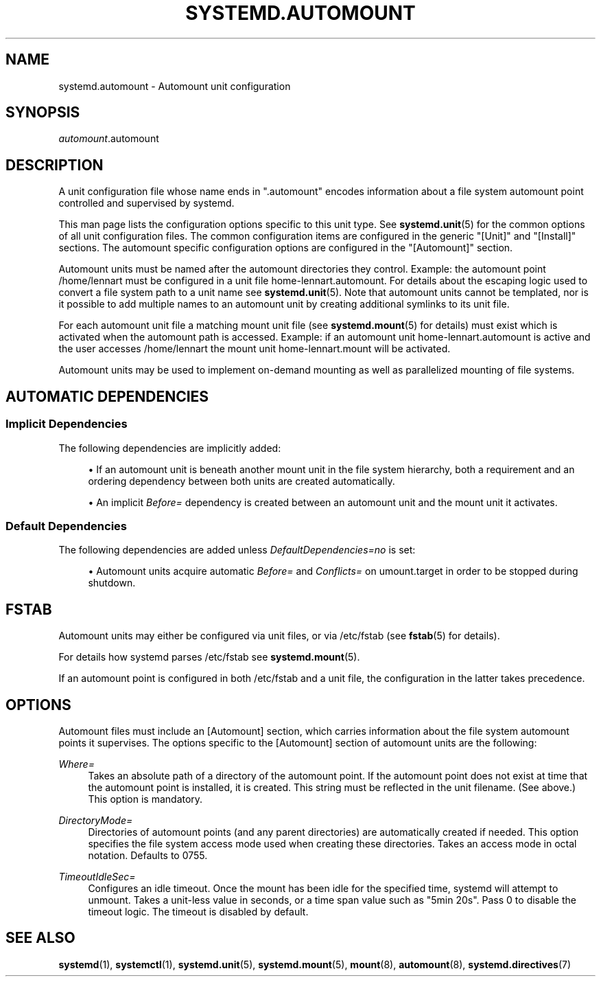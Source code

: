 '\" t
.TH "SYSTEMD\&.AUTOMOUNT" "5" "" "systemd 245" "systemd.automount"
.\" -----------------------------------------------------------------
.\" * Define some portability stuff
.\" -----------------------------------------------------------------
.\" ~~~~~~~~~~~~~~~~~~~~~~~~~~~~~~~~~~~~~~~~~~~~~~~~~~~~~~~~~~~~~~~~~
.\" http://bugs.debian.org/507673
.\" http://lists.gnu.org/archive/html/groff/2009-02/msg00013.html
.\" ~~~~~~~~~~~~~~~~~~~~~~~~~~~~~~~~~~~~~~~~~~~~~~~~~~~~~~~~~~~~~~~~~
.ie \n(.g .ds Aq \(aq
.el       .ds Aq '
.\" -----------------------------------------------------------------
.\" * set default formatting
.\" -----------------------------------------------------------------
.\" disable hyphenation
.nh
.\" disable justification (adjust text to left margin only)
.ad l
.\" -----------------------------------------------------------------
.\" * MAIN CONTENT STARTS HERE *
.\" -----------------------------------------------------------------
.SH "NAME"
systemd.automount \- Automount unit configuration
.SH "SYNOPSIS"
.PP
\fIautomount\fR\&.automount
.SH "DESCRIPTION"
.PP
A unit configuration file whose name ends in
"\&.automount"
encodes information about a file system automount point controlled and supervised by systemd\&.
.PP
This man page lists the configuration options specific to this unit type\&. See
\fBsystemd.unit\fR(5)
for the common options of all unit configuration files\&. The common configuration items are configured in the generic
"[Unit]"
and
"[Install]"
sections\&. The automount specific configuration options are configured in the
"[Automount]"
section\&.
.PP
Automount units must be named after the automount directories they control\&. Example: the automount point
/home/lennart
must be configured in a unit file
home\-lennart\&.automount\&. For details about the escaping logic used to convert a file system path to a unit name see
\fBsystemd.unit\fR(5)\&. Note that automount units cannot be templated, nor is it possible to add multiple names to an automount unit by creating additional symlinks to its unit file\&.
.PP
For each automount unit file a matching mount unit file (see
\fBsystemd.mount\fR(5)
for details) must exist which is activated when the automount path is accessed\&. Example: if an automount unit
home\-lennart\&.automount
is active and the user accesses
/home/lennart
the mount unit
home\-lennart\&.mount
will be activated\&.
.PP
Automount units may be used to implement on\-demand mounting as well as parallelized mounting of file systems\&.
.SH "AUTOMATIC DEPENDENCIES"
.SS "Implicit Dependencies"
.PP
The following dependencies are implicitly added:
.sp
.RS 4
.ie n \{\
\h'-04'\(bu\h'+03'\c
.\}
.el \{\
.sp -1
.IP \(bu 2.3
.\}
If an automount unit is beneath another mount unit in the file system hierarchy, both a requirement and an ordering dependency between both units are created automatically\&.
.RE
.sp
.RS 4
.ie n \{\
\h'-04'\(bu\h'+03'\c
.\}
.el \{\
.sp -1
.IP \(bu 2.3
.\}
An implicit
\fIBefore=\fR
dependency is created between an automount unit and the mount unit it activates\&.
.RE
.SS "Default Dependencies"
.PP
The following dependencies are added unless
\fIDefaultDependencies=no\fR
is set:
.sp
.RS 4
.ie n \{\
\h'-04'\(bu\h'+03'\c
.\}
.el \{\
.sp -1
.IP \(bu 2.3
.\}
Automount units acquire automatic
\fIBefore=\fR
and
\fIConflicts=\fR
on
umount\&.target
in order to be stopped during shutdown\&.
.RE
.SH "FSTAB"
.PP
Automount units may either be configured via unit files, or via
/etc/fstab
(see
\fBfstab\fR(5)
for details)\&.
.PP
For details how systemd parses
/etc/fstab
see
\fBsystemd.mount\fR(5)\&.
.PP
If an automount point is configured in both
/etc/fstab
and a unit file, the configuration in the latter takes precedence\&.
.SH "OPTIONS"
.PP
Automount files must include an [Automount] section, which carries information about the file system automount points it supervises\&. The options specific to the [Automount] section of automount units are the following:
.PP
\fIWhere=\fR
.RS 4
Takes an absolute path of a directory of the automount point\&. If the automount point does not exist at time that the automount point is installed, it is created\&. This string must be reflected in the unit filename\&. (See above\&.) This option is mandatory\&.
.RE
.PP
\fIDirectoryMode=\fR
.RS 4
Directories of automount points (and any parent directories) are automatically created if needed\&. This option specifies the file system access mode used when creating these directories\&. Takes an access mode in octal notation\&. Defaults to 0755\&.
.RE
.PP
\fITimeoutIdleSec=\fR
.RS 4
Configures an idle timeout\&. Once the mount has been idle for the specified time, systemd will attempt to unmount\&. Takes a unit\-less value in seconds, or a time span value such as "5min 20s"\&. Pass 0 to disable the timeout logic\&. The timeout is disabled by default\&.
.RE
.SH "SEE ALSO"
.PP
\fBsystemd\fR(1),
\fBsystemctl\fR(1),
\fBsystemd.unit\fR(5),
\fBsystemd.mount\fR(5),
\fBmount\fR(8),
\fBautomount\fR(8),
\fBsystemd.directives\fR(7)
